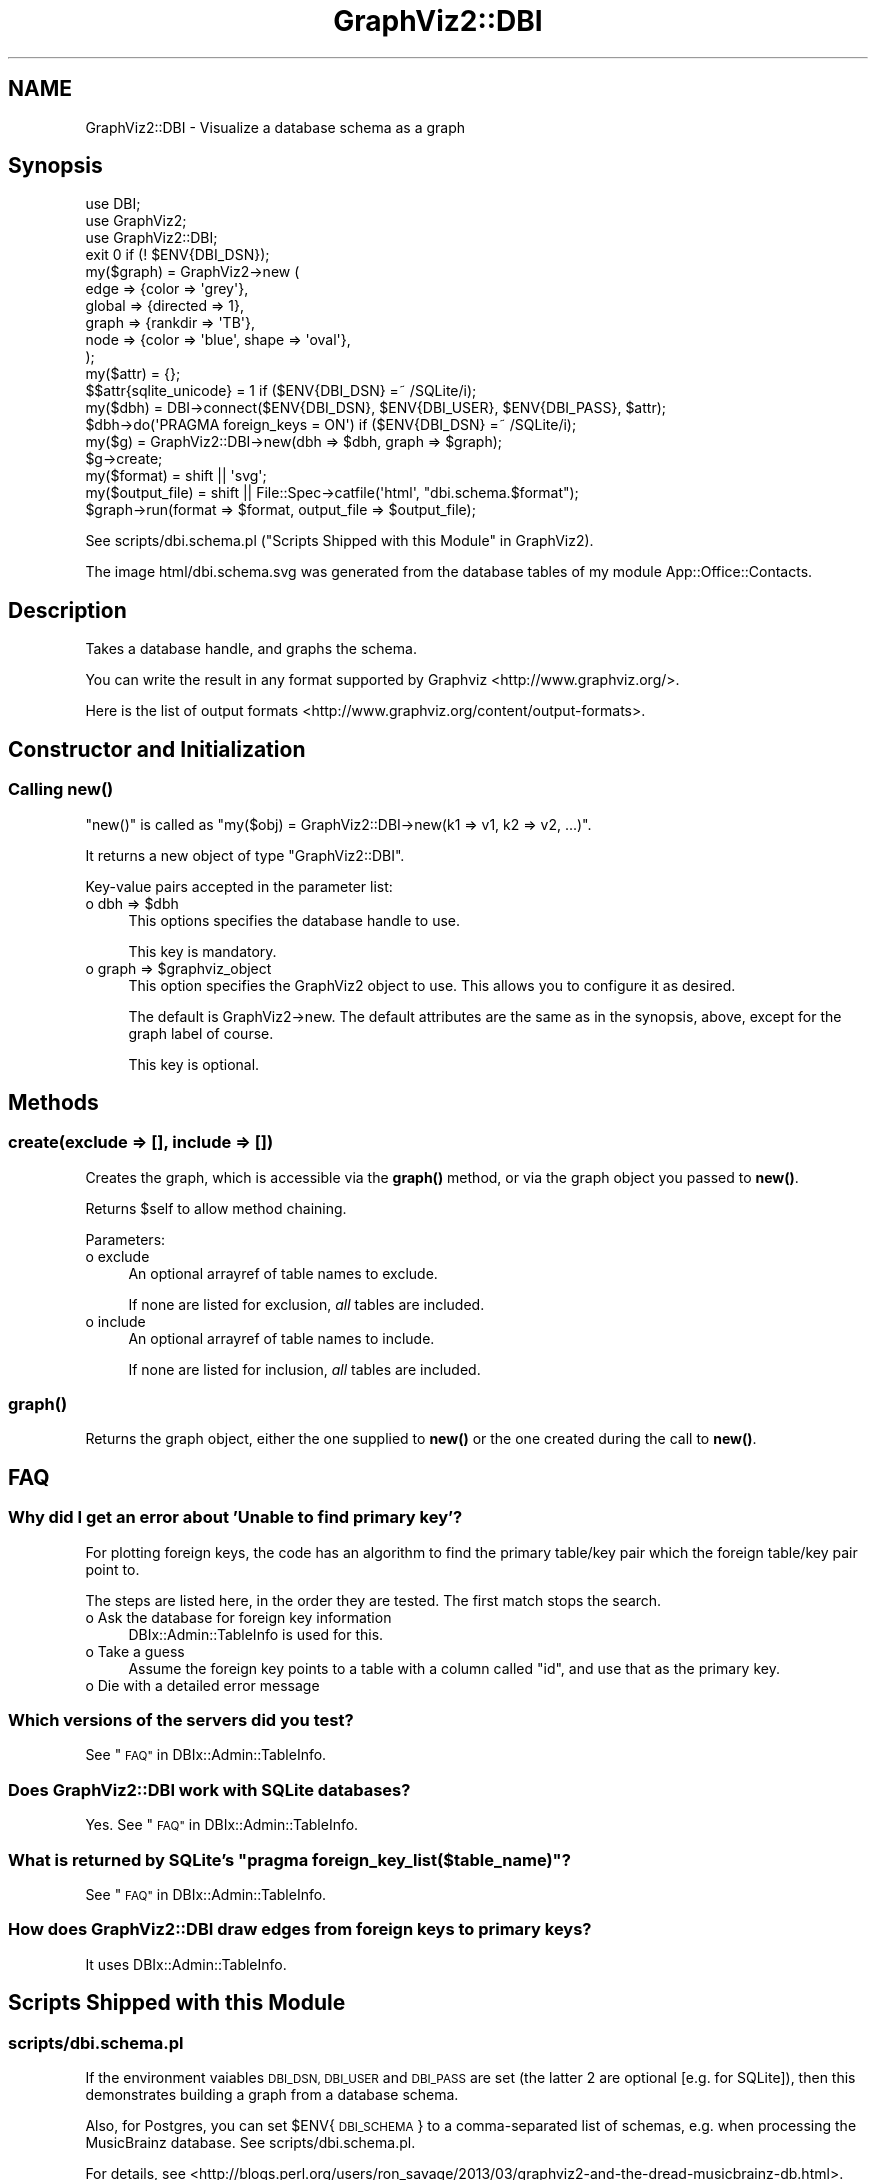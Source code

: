 .\" Automatically generated by Pod::Man 4.14 (Pod::Simple 3.41)
.\"
.\" Standard preamble:
.\" ========================================================================
.de Sp \" Vertical space (when we can't use .PP)
.if t .sp .5v
.if n .sp
..
.de Vb \" Begin verbatim text
.ft CW
.nf
.ne \\$1
..
.de Ve \" End verbatim text
.ft R
.fi
..
.\" Set up some character translations and predefined strings.  \*(-- will
.\" give an unbreakable dash, \*(PI will give pi, \*(L" will give a left
.\" double quote, and \*(R" will give a right double quote.  \*(C+ will
.\" give a nicer C++.  Capital omega is used to do unbreakable dashes and
.\" therefore won't be available.  \*(C` and \*(C' expand to `' in nroff,
.\" nothing in troff, for use with C<>.
.tr \(*W-
.ds C+ C\v'-.1v'\h'-1p'\s-2+\h'-1p'+\s0\v'.1v'\h'-1p'
.ie n \{\
.    ds -- \(*W-
.    ds PI pi
.    if (\n(.H=4u)&(1m=24u) .ds -- \(*W\h'-12u'\(*W\h'-12u'-\" diablo 10 pitch
.    if (\n(.H=4u)&(1m=20u) .ds -- \(*W\h'-12u'\(*W\h'-8u'-\"  diablo 12 pitch
.    ds L" ""
.    ds R" ""
.    ds C` ""
.    ds C' ""
'br\}
.el\{\
.    ds -- \|\(em\|
.    ds PI \(*p
.    ds L" ``
.    ds R" ''
.    ds C`
.    ds C'
'br\}
.\"
.\" Escape single quotes in literal strings from groff's Unicode transform.
.ie \n(.g .ds Aq \(aq
.el       .ds Aq '
.\"
.\" If the F register is >0, we'll generate index entries on stderr for
.\" titles (.TH), headers (.SH), subsections (.SS), items (.Ip), and index
.\" entries marked with X<> in POD.  Of course, you'll have to process the
.\" output yourself in some meaningful fashion.
.\"
.\" Avoid warning from groff about undefined register 'F'.
.de IX
..
.nr rF 0
.if \n(.g .if rF .nr rF 1
.if (\n(rF:(\n(.g==0)) \{\
.    if \nF \{\
.        de IX
.        tm Index:\\$1\t\\n%\t"\\$2"
..
.        if !\nF==2 \{\
.            nr % 0
.            nr F 2
.        \}
.    \}
.\}
.rr rF
.\" ========================================================================
.\"
.IX Title "GraphViz2::DBI 3"
.TH GraphViz2::DBI 3 "2020-11-05" "perl v5.32.0" "User Contributed Perl Documentation"
.\" For nroff, turn off justification.  Always turn off hyphenation; it makes
.\" way too many mistakes in technical documents.
.if n .ad l
.nh
.SH "NAME"
GraphViz2::DBI \- Visualize a database schema as a graph
.SH "Synopsis"
.IX Header "Synopsis"
.Vb 3
\&        use DBI;
\&        use GraphViz2;
\&        use GraphViz2::DBI;
\&
\&        exit 0 if (! $ENV{DBI_DSN});
\&
\&        my($graph) = GraphViz2\->new (
\&                edge   => {color => \*(Aqgrey\*(Aq},
\&                global => {directed => 1},
\&                graph  => {rankdir => \*(AqTB\*(Aq},
\&                node   => {color => \*(Aqblue\*(Aq, shape => \*(Aqoval\*(Aq},
\&        );
\&        my($attr)              = {};
\&        $$attr{sqlite_unicode} = 1 if ($ENV{DBI_DSN} =~ /SQLite/i);
\&        my($dbh)               = DBI\->connect($ENV{DBI_DSN}, $ENV{DBI_USER}, $ENV{DBI_PASS}, $attr);
\&
\&        $dbh\->do(\*(AqPRAGMA foreign_keys = ON\*(Aq) if ($ENV{DBI_DSN} =~ /SQLite/i);
\&
\&        my($g) = GraphViz2::DBI\->new(dbh => $dbh, graph => $graph);
\&
\&        $g\->create;
\&
\&        my($format)      = shift || \*(Aqsvg\*(Aq;
\&        my($output_file) = shift || File::Spec\->catfile(\*(Aqhtml\*(Aq, "dbi.schema.$format");
\&
\&        $graph\->run(format => $format, output_file => $output_file);
.Ve
.PP
See scripts/dbi.schema.pl (\*(L"Scripts Shipped with this Module\*(R" in GraphViz2).
.PP
The image html/dbi.schema.svg was generated from the database tables of my module
App::Office::Contacts.
.SH "Description"
.IX Header "Description"
Takes a database handle, and graphs the schema.
.PP
You can write the result in any format supported by Graphviz <http://www.graphviz.org/>.
.PP
Here is the list of output formats <http://www.graphviz.org/content/output-formats>.
.SH "Constructor and Initialization"
.IX Header "Constructor and Initialization"
.SS "Calling \fBnew()\fP"
.IX Subsection "Calling new()"
\&\f(CW\*(C`new()\*(C'\fR is called as \f(CW\*(C`my($obj) = GraphViz2::DBI\->new(k1 => v1, k2 => v2, ...)\*(C'\fR.
.PP
It returns a new object of type \f(CW\*(C`GraphViz2::DBI\*(C'\fR.
.PP
Key-value pairs accepted in the parameter list:
.ie n .IP "o dbh => $dbh" 4
.el .IP "o dbh => \f(CW$dbh\fR" 4
.IX Item "o dbh => $dbh"
This options specifies the database handle to use.
.Sp
This key is mandatory.
.ie n .IP "o graph => $graphviz_object" 4
.el .IP "o graph => \f(CW$graphviz_object\fR" 4
.IX Item "o graph => $graphviz_object"
This option specifies the GraphViz2 object to use. This allows you to configure it as desired.
.Sp
The default is GraphViz2\->new. The default attributes are the same as in the synopsis, above,
except for the graph label of course.
.Sp
This key is optional.
.SH "Methods"
.IX Header "Methods"
.SS "create(exclude => [], include => [])"
.IX Subsection "create(exclude => [], include => [])"
Creates the graph, which is accessible via the \fBgraph()\fR method, or via the graph object you passed to
\&\fBnew()\fR.
.PP
Returns \f(CW$self\fR to allow method chaining.
.PP
Parameters:
.IP "o exclude" 4
.IX Item "o exclude"
An optional arrayref of table names to exclude.
.Sp
If none are listed for exclusion, \fIall\fR tables are included.
.IP "o include" 4
.IX Item "o include"
An optional arrayref of table names to include.
.Sp
If none are listed for inclusion, \fIall\fR tables are included.
.SS "\fBgraph()\fP"
.IX Subsection "graph()"
Returns the graph object, either the one supplied to \fBnew()\fR or the one created during the call to
\&\fBnew()\fR.
.SH "FAQ"
.IX Header "FAQ"
.SS "Why did I get an error about 'Unable to find primary key'?"
.IX Subsection "Why did I get an error about 'Unable to find primary key'?"
For plotting foreign keys, the code has an algorithm to find the primary table/key pair which the
foreign table/key pair point to.
.PP
The steps are listed here, in the order they are tested. The first match stops the search.
.IP "o Ask the database for foreign key information" 4
.IX Item "o Ask the database for foreign key information"
DBIx::Admin::TableInfo is used for this.
.IP "o Take a guess" 4
.IX Item "o Take a guess"
Assume the foreign key points to a table with a column called \f(CW\*(C`id\*(C'\fR, and use that as the primary
key.
.IP "o Die with a detailed error message" 4
.IX Item "o Die with a detailed error message"
.SS "Which versions of the servers did you test?"
.IX Subsection "Which versions of the servers did you test?"
See \*(L"\s-1FAQ\*(R"\s0 in DBIx::Admin::TableInfo.
.SS "Does GraphViz2::DBI work with SQLite databases?"
.IX Subsection "Does GraphViz2::DBI work with SQLite databases?"
Yes. See \*(L"\s-1FAQ\*(R"\s0 in DBIx::Admin::TableInfo.
.ie n .SS "What is returned by SQLite's ""pragma foreign_key_list($table_name)""?"
.el .SS "What is returned by SQLite's ``pragma foreign_key_list($table_name)''?"
.IX Subsection "What is returned by SQLite's pragma foreign_key_list($table_name)?"
See \*(L"\s-1FAQ\*(R"\s0 in DBIx::Admin::TableInfo.
.SS "How does GraphViz2::DBI draw edges from foreign keys to primary keys?"
.IX Subsection "How does GraphViz2::DBI draw edges from foreign keys to primary keys?"
It uses DBIx::Admin::TableInfo.
.SH "Scripts Shipped with this Module"
.IX Header "Scripts Shipped with this Module"
.SS "scripts/dbi.schema.pl"
.IX Subsection "scripts/dbi.schema.pl"
If the environment vaiables \s-1DBI_DSN, DBI_USER\s0 and \s-1DBI_PASS\s0 are set (the latter 2 are optional [e.g. for SQLite]),
then this demonstrates building a graph from a database schema.
.PP
Also, for Postgres, you can set \f(CW$ENV\fR{\s-1DBI_SCHEMA\s0} to a comma-separated list of schemas, e.g. when processing the
MusicBrainz database. See scripts/dbi.schema.pl.
.PP
For details, see <http://blogs.perl.org/users/ron_savage/2013/03/graphviz2\-and\-the\-dread\-musicbrainz\-db.html>.
.PP
Outputs to ./html/dbi.schema.svg by default.
.SS "scripts/sqlite.foreign.keys.pl"
.IX Subsection "scripts/sqlite.foreign.keys.pl"
Demonstrates how to find foreign key info by calling SQLite's pragma foreign_key_list.
.PP
Outputs to \s-1STDOUT.\s0
.SH "Thanks"
.IX Header "Thanks"
Many thanks to the people who chose to make Graphviz <http://www.graphviz.org/> Open Source.
.PP
And thanks to Leon Brocard <http://search.cpan.org/~lbrocard/>, who wrote GraphViz, and kindly
gave me co-maint of the module.
.SH "Author"
.IX Header "Author"
GraphViz2 was written by Ron Savage \fI<ron@savage.net.au>\fR in 2011.
.PP
Home page: <http://savage.net.au/index.html>.
.SH "Copyright"
.IX Header "Copyright"
Australian copyright (c) 2011, Ron Savage.
.PP
.Vb 4
\&        All Programs of mine are \*(AqOSI Certified Open Source Software\*(Aq;
\&        you can redistribute them and/or modify them under the terms of
\&        The Perl License, a copy of which is available at:
\&        http://dev.perl.org/licenses/
.Ve

